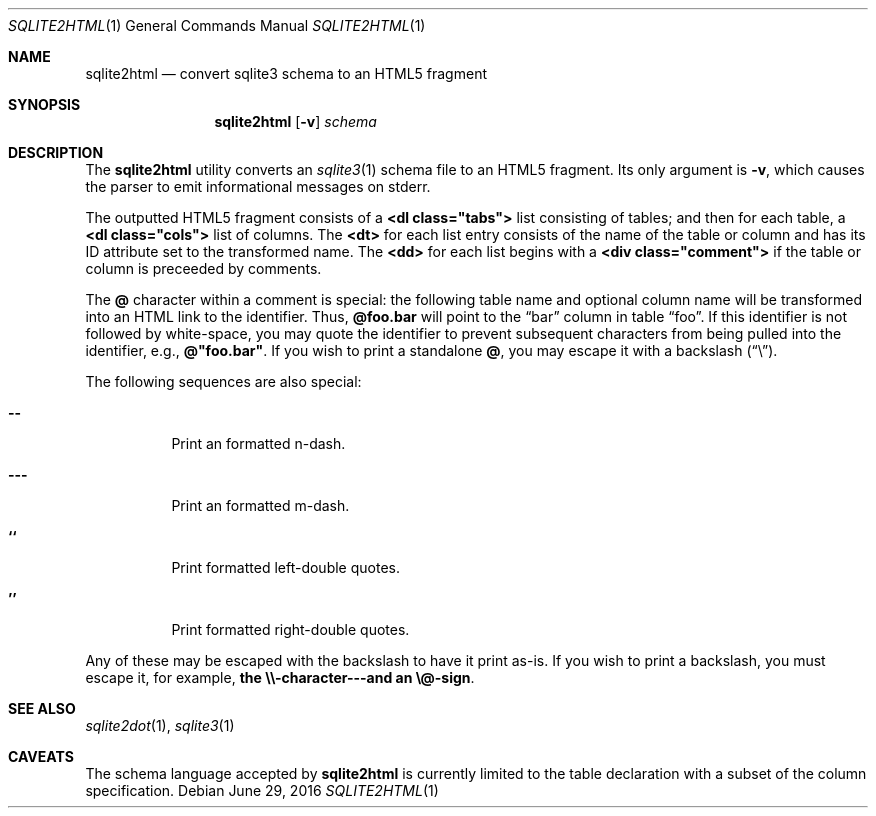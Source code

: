 .\"	$Id$
.\"
.\" Copyright (c) 2016 Kristaps Dzonsons <kristaps@bsd.lv>
.\"
.\" Permission to use, copy, modify, and distribute this software for any
.\" purpose with or without fee is hereby granted, provided that the above
.\" copyright notice and this permission notice appear in all copies.
.\"
.\" THE SOFTWARE IS PROVIDED "AS IS" AND THE AUTHOR DISCLAIMS ALL WARRANTIES
.\" WITH REGARD TO THIS SOFTWARE INCLUDING ALL IMPLIED WARRANTIES OF
.\" MERCHANTABILITY AND FITNESS. IN NO EVENT SHALL THE AUTHOR BE LIABLE FOR
.\" ANY SPECIAL, DIRECT, INDIRECT, OR CONSEQUENTIAL DAMAGES OR ANY DAMAGES
.\" WHATSOEVER RESULTING FROM LOSS OF USE, DATA OR PROFITS, WHETHER IN AN
.\" ACTION OF CONTRACT, NEGLIGENCE OR OTHER TORTIOUS ACTION, ARISING OUT OF
.\" OR IN CONNECTION WITH THE USE OR PERFORMANCE OF THIS SOFTWARE.
.\"
.Dd $Mdocdate: June 29 2016 $
.Dt SQLITE2HTML 1
.Os
.Sh NAME
.Nm sqlite2html
.Nd convert sqlite3 schema to an HTML5 fragment
.\" .Sh LIBRARY
.\" For sections 2, 3, and 9 only.
.\" Not used in OpenBSD.
.Sh SYNOPSIS
.Nm sqlite2html
.Op Fl v
.Ar schema
.Sh DESCRIPTION
The
.Nm
utility converts an
.Xr sqlite3 1
schema file to an HTML5 fragment.
Its only argument is
.Fl v ,
which causes the parser to emit informational messages on stderr.
.Pp
The outputted HTML5 fragment consists of a
.Li <dl class="tabs">
list consisting of tables; and then for each table, a
.Li <dl class="cols">
list of columns.
The
.Li <dt>
for each list entry consists of the name of the table or column and has
its ID attribute set to the transformed name.
The
.Li <dd>
for each list begins with a
.Li <div class="comment">
if the table or column is preceeded by comments.
.Pp
The
.Li @
character within a comment is special: the following table name and
optional column name will be transformed into an HTML link to the
identifier.
Thus,
.Li @foo.bar
will point to the
.Dq bar
column in table
.Dq foo .
If this identifier is not followed by white-space, you may quote the
identifier to prevent subsequent characters from being pulled into the
identifier, e.g.,
.Li @"foo.bar" .
If you wish to print a standalone
.Li @ ,
you may escape it with a backslash
.Pq Dq \e .
.Pp
The following sequences are also special:
.Bl -tag -width Ds
.It Li --
Print an formatted n-dash.
.It Li ---
Print an formatted m-dash.
.It Li ``
Print formatted left-double quotes.
.It Li ''
Print formatted right-double quotes.
.El
.Pp
Any of these may be escaped with the backslash to have it print as-is.
If you wish to print a backslash, you must escape it, for example,
.Li the \e\e-character---and an \e@-sign .
.Sh SEE ALSO
.Xr sqlite2dot 1 ,
.Xr sqlite3 1
.\" .Sh STANDARDS
.\" .Sh HISTORY
.\" .Sh AUTHORS
.Sh CAVEATS
The schema language accepted by
.Nm
is currently limited to the table declaration with a subset of the
column specification.
.\" .Sh BUGS
.\" .Sh SECURITY CONSIDERATIONS
.\" Not used in OpenBSD.
